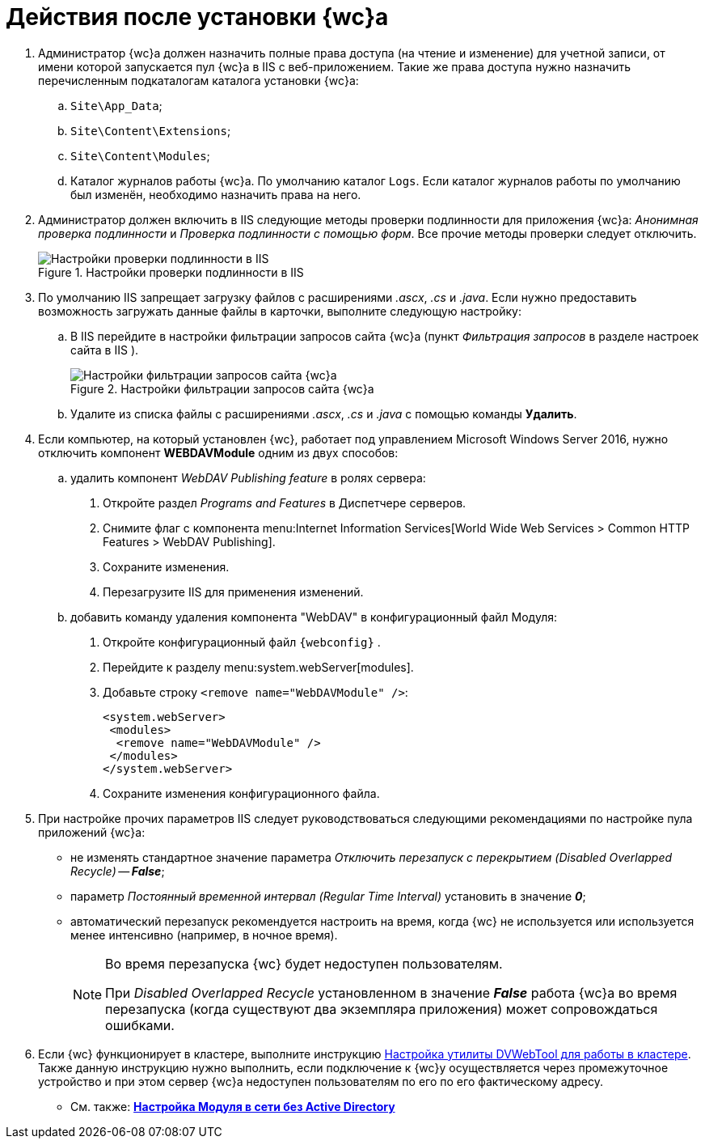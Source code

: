 = Действия после установки {wc}а

. Администратор {wc}а должен назначить полные права доступа (на чтение и изменение) для учетной записи, от имени которой запускается пул {wc}а в IIS c веб-приложением. Такие же права доступа нужно назначить перечисленным подкаталогам каталога установки {wc}а:
[loweralpha]
.. `Site\App_Data`;
.. `Site\Content\Extensions`;
.. `Site\Content\Modules`;
.. Каталог журналов работы {wc}а. По умолчанию каталог `Logs`. Если каталог журналов работы по умолчанию был изменён, необходимо назначить права на него.
. Администратор должен включить в IIS следующие методы проверки подлинности для приложения {wc}а: _Анонимная проверка подлинности_ и _Проверка подлинности с помощью форм_. Все прочие методы проверки следует отключить.
+
.Настройки проверки подлинности в IIS
image::iis_authentication.png[Настройки проверки подлинности в IIS]
. По умолчанию IIS запрещает загрузку файлов с расширениями _.ascx_, _.cs_ и _.java_. Если нужно предоставить возможность загружать данные файлы в карточки, выполните следующую настройку:
[loweralpha]
.. В IIS перейдите в настройки фильтрации запросов сайта {wc}а (пункт _Фильтрация запросов_ в разделе настроек сайта в IIS ).
+
.Настройки фильтрации запросов сайта {wc}а
image::task_Post_install.png[Настройки фильтрации запросов сайта {wc}а]
.. Удалите из списка файлы с расширениями _.ascx_, _.cs_ и _.java_ с помощью команды *Удалить*.
+
. Если компьютер, на который установлен {wc}, работает под управлением Microsoft Windows Server 2016, нужно отключить компонент *WEBDAVModule* одним из двух способов:
+
[loweralpha]
.. удалить компонент _WebDAV Publishing feature_ в ролях сервера:
[arabic]
... Откройте раздел _Programs and Features_ в Диспетчере серверов.
... Снимите флаг с компонента menu:Internet Information Services[World Wide Web Services > Common HTTP Features > WebDAV Publishing].
... Сохраните изменения.
... Перезагрузите IIS для применения изменений.
.. добавить команду удаления компонента "WebDAV" в конфигурационный файл Модуля:
[arabic]
... Откройте конфигурационный файл `{webconfig}` .
... Перейдите к разделу menu:system.webServer[modules].
... Добавьте строку `<remove name="WebDAVModule" />`:
+
[source,,l]
----
<system.webServer>
 <modules>
  <remove name="WebDAVModule" />
 </modules>
</system.webServer>
----
... Сохраните изменения конфигурационного файла.
. При настройке прочих параметров IIS следует руководствоваться следующими рекомендациями по настройке пула приложений {wc}а:
* не изменять стандартное значение параметра _Отключить перезапуск с перекрытием_ _(Disabled Overlapped Recycle)_ -- *_False_*;
* параметр _Постоянный временной интервал_ _(Regular Time Interval)_ установить в значение *_0_*;
* автоматический перезапуск рекомендуется настроить на время, когда {wc} не используется или используется менее интенсивно (например, в ночное время).
+
[NOTE]
====
Во время перезапуска {wc} будет недоступен пользователям.

При _Disabled Overlapped Recycle_ установленном в значение *_False_* работа {wc}а во время перезапуска (когда существуют два экземпляра приложения) может сопровождаться ошибками.
====
. Если {wc} функционирует в кластере, выполните инструкцию xref:dvWebCluster.adoc[Настройка утилиты DVWebTool для работы в кластере]. Также данную инструкцию нужно выполнить, если подключение к {wc}у осуществляется через промежуточное устройство и при этом сервер {wc}а недоступен пользователям по его по его фактическому адресу.

* См. также: *xref:noActiveDir.adoc[Настройка Модуля в сети без Active Directory]*
